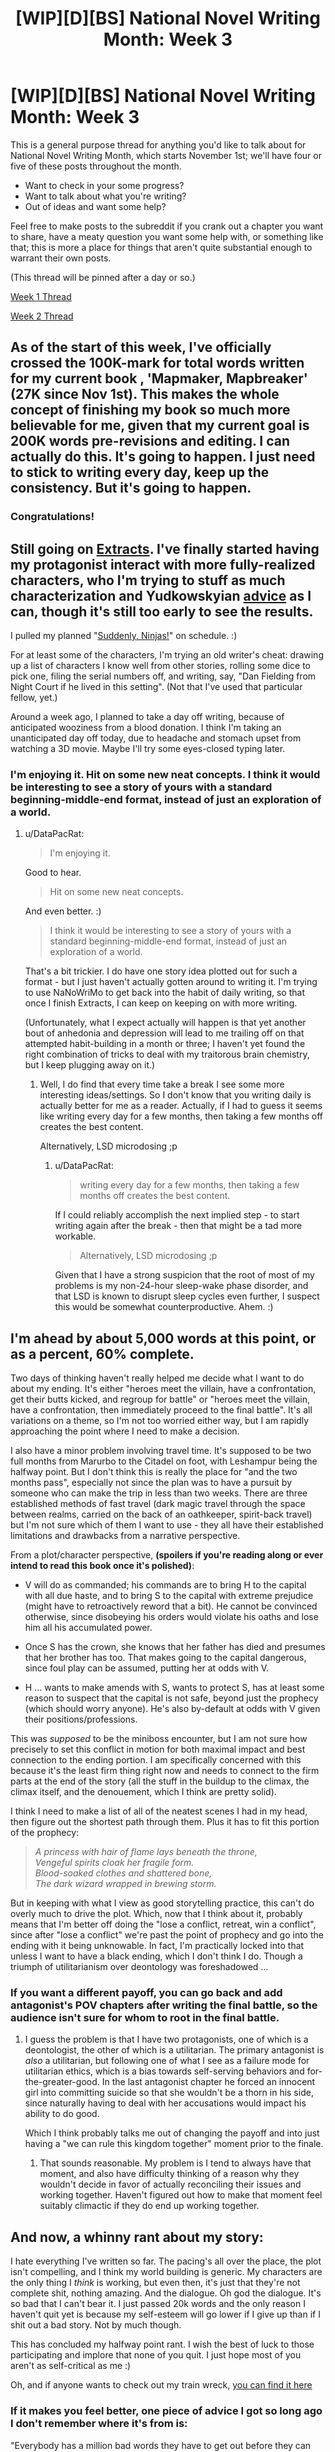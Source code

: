 #+TITLE: [WIP][D][BS] National Novel Writing Month: Week 3

* [WIP][D][BS] National Novel Writing Month: Week 3
:PROPERTIES:
:Author: alexanderwales
:Score: 11
:DateUnix: 1479223421.0
:DateShort: 2016-Nov-15
:END:
This is a general purpose thread for anything you'd like to talk about for National Novel Writing Month, which starts November 1st; we'll have four or five of these posts throughout the month.

- Want to check in your some progress?
- Want to talk about what you're writing?
- Out of ideas and want some help?

Feel free to make posts to the subreddit if you crank out a chapter you want to share, have a meaty question you want some help with, or something like that; this is more a place for things that aren't quite substantial enough to warrant their own posts.

(This thread will be pinned after a day or so.)

[[https://www.reddit.com/r/rational/comments/5as0vg/wipdbs_national_novel_writing_month_week_1/][Week 1 Thread]]

[[https://www.reddit.com/r/rational/comments/5bul9v/wipdbs_national_novel_writing_month_week_2/][Week 2 Thread]]


** As of the start of this week, I've officially crossed the 100K-mark for total words written for my current book , 'Mapmaker, Mapbreaker' (27K since Nov 1st). This makes the whole concept of finishing my book so much more believable for me, given that my current goal is 200K words pre-revisions and editing. I can actually do this. It's going to happen. I just need to stick to writing every day, keep up the consistency. But it's going to happen.
:PROPERTIES:
:Author: brandalizing
:Score: 3
:DateUnix: 1479228588.0
:DateShort: 2016-Nov-15
:END:

*** Congratulations!
:PROPERTIES:
:Author: PeridexisErrant
:Score: 3
:DateUnix: 1479559260.0
:DateShort: 2016-Nov-19
:END:


** Still going on [[https://docs.google.com/document/d/1jPU6QKEohcrw6l6O3SxorIxf2Tnq54h36LtQO6Qv86w/edit][Extracts]]. I've finally started having my protagonist interact with more fully-realized characters, who I'm trying to stuff as much characterization and Yudkowskyian [[http://yudkowsky.tumblr.com/writing][advice]] as I can, though it's still too early to see the results.

I pulled my planned "[[http://tvtropes.org/pmwiki/pmwiki.php/Main/ChandlersLaw][Suddenly, Ninjas!]]" on schedule. :)

For at least some of the characters, I'm trying an old writer's cheat: drawing up a list of characters I know well from other stories, rolling some dice to pick one, filing the serial numbers off, and writing, say, "Dan Fielding from Night Court if he lived in this setting". (Not that I've used that particular fellow, yet.)

Around a week ago, I planned to take a day off writing, because of anticipated wooziness from a blood donation. I think I'm taking an unanticipated day off today, due to headache and stomach upset from watching a 3D movie. Maybe I'll try some eyes-closed typing later.
:PROPERTIES:
:Author: DataPacRat
:Score: 3
:DateUnix: 1479249571.0
:DateShort: 2016-Nov-16
:END:

*** I'm enjoying it. Hit on some new neat concepts. I think it would be interesting to see a story of yours with a standard beginning-middle-end format, instead of just an exploration of a world.
:PROPERTIES:
:Author: traverseda
:Score: 2
:DateUnix: 1479487798.0
:DateShort: 2016-Nov-18
:END:

**** u/DataPacRat:
#+begin_quote
  I'm enjoying it.
#+end_quote

Good to hear.

#+begin_quote
  Hit on some new neat concepts.
#+end_quote

And even better. :)

#+begin_quote
  I think it would be interesting to see a story of yours with a standard beginning-middle-end format, instead of just an exploration of a world.
#+end_quote

That's a bit trickier. I do have one story idea plotted out for such a format - but I just haven't actually gotten around to writing it. I'm trying to use NaNoWriMo to get back into the habit of daily writing, so that once I finish Extracts, I can keep on keeping on with more writing.

(Unfortunately, what I expect actually will happen is that yet another bout of anhedonia and depression will lead to me trailing off on that attempted habit-building in a month or three; I haven't yet found the right combination of tricks to deal with my traitorous brain chemistry, but I keep plugging away on it.)
:PROPERTIES:
:Author: DataPacRat
:Score: 2
:DateUnix: 1479490688.0
:DateShort: 2016-Nov-18
:END:

***** Well, I do find that every time take a break I see some more interesting ideas/settings. So I don't know that you writing daily is actually better for me as a reader. Actually, if I had to guess it seems like writing every day for a few months, then taking a few months off creates the best content.

Alternatively, LSD microdosing ;p
:PROPERTIES:
:Author: traverseda
:Score: 1
:DateUnix: 1479492585.0
:DateShort: 2016-Nov-18
:END:

****** u/DataPacRat:
#+begin_quote
  writing every day for a few months, then taking a few months off creates the best content.
#+end_quote

If I could reliably accomplish the next implied step - to start writing again after the break - then that might be a tad more workable.

#+begin_quote
  Alternatively, LSD microdosing ;p
#+end_quote

Given that I have a strong suspicion that the root of most of my problems is my non-24-hour sleep-wake phase disorder, and that LSD is known to disrupt sleep cycles even further, I suspect this would be somewhat counterproductive. Ahem. :)
:PROPERTIES:
:Author: DataPacRat
:Score: 1
:DateUnix: 1479499407.0
:DateShort: 2016-Nov-18
:END:


** I'm ahead by about 5,000 words at this point, or as a percent, 60% complete.

Two days of thinking haven't really helped me decide what I want to do about my ending. It's either "heroes meet the villain, have a confrontation, get their butts kicked, and regroup for battle" or "heroes meet the villain, have a confrontation, then immediately proceed to the final battle". It's all variations on a theme, so I'm not too worried either way, but I am rapidly approaching the point where I need to make a decision.

I also have a minor problem involving travel time. It's supposed to be two full months from Marurbo to the Citadel on foot, with Leshampur being the halfway point. But I don't think this is really the place for "and the two months pass", especially not since the plan was to have a pursuit by someone who can make the trip in less than two weeks. There are three established methods of fast travel (dark magic travel through the space between realms, carried on the back of an oathkeeper, spirit-back travel) but I'm not sure which of them I want to use - they all have their established limitations and drawbacks from a narrative perspective.

From a plot/character perspective, *(spoilers if you're reading along or ever intend to read this book once it's polished)*:

- V will do as commanded; his commands are to bring H to the capital with all due haste, and to bring S to the capital with extreme prejudice (might have to retroactively reword that a bit). He cannot be convinced otherwise, since disobeying his orders would violate his oaths and lose him all his accumulated power.

- Once S has the crown, she knows that her father has died and presumes that her brother has too. That makes going to the capital dangerous, since foul play can be assumed, putting her at odds with V.

- H ... wants to make amends with S, wants to protect S, has at least some reason to suspect that the capital is not safe, beyond just the prophecy (which should worry anyone). He's also by-default at odds with V given their positions/professions.

This was /supposed/ to be the miniboss encounter, but I am not sure how precisely to set this conflict in motion for both maximal impact and best connection to the ending portion. I am specifically concerned with this because it's the least firm thing right now and needs to connect to the firm parts at the end of the story (all the stuff in the buildup to the climax, the climax itself, and the denouement, which I think are pretty solid).

I think I need to make a list of all of the neatest scenes I had in my head, then figure out the shortest path through them. Plus it has to fit this portion of the prophecy:

#+begin_quote
  /A princess with hair of flame lays beneath the throne,\\
  Vengeful spirits cloak her fragile form.\\
  Blood-soaked clothes and shattered bone,\\
  The dark wizard wrapped in brewing storm./
#+end_quote

But in keeping with what I view as good storytelling practice, this can't do overly much to drive the plot. Which, now that I think about it, probably means that I'm better off doing the "lose a conflict, retreat, win a conflict", since after "lose a conflict" we're past the point of prophecy and go into the ending with it being unknowable. In fact, I'm practically locked into that unless I want to have a black ending, which I don't think I do. Though a triumph of utilitarianism over deontology was foreshadowed ...
:PROPERTIES:
:Author: alexanderwales
:Score: 2
:DateUnix: 1479336283.0
:DateShort: 2016-Nov-17
:END:

*** If you want a different payoff, you can go back and add antagonist's POV chapters after writing the final battle, so the audience isn't sure for whom to root in the final battle.
:PROPERTIES:
:Author: TennisMaster2
:Score: 1
:DateUnix: 1479336752.0
:DateShort: 2016-Nov-17
:END:

**** I guess the problem is that I have two protagonists, one of which is a deontologist, the other of which is a utilitarian. The primary antagonist is /also/ a utilitarian, but following one of what I see as a failure mode for utilitarian ethics, which is a bias towards self-serving behaviors and for-the-greater-good. In the last antagonist chapter he forced an innocent girl into committing suicide so that she wouldn't be a thorn in his side, since naturally having to deal with her accusations would impact his ability to do good.

Which I think probably talks me out of changing the payoff and into just having a "we can rule this kingdom together" moment prior to the finale.
:PROPERTIES:
:Author: alexanderwales
:Score: 1
:DateUnix: 1479347636.0
:DateShort: 2016-Nov-17
:END:

***** That sounds reasonable. My problem is I tend to always have that moment, and also have difficulty thinking of a reason why they wouldn't decide in favor of actually reconciling their issues and working together. Haven't figured out how to make that moment feel suitably climactic if they do end up working together.
:PROPERTIES:
:Author: TennisMaster2
:Score: 1
:DateUnix: 1479347839.0
:DateShort: 2016-Nov-17
:END:


** And now, a whinny rant about my story:

I hate everything I've written so far. The pacing's all over the place, the plot isn't compelling, and I think my world building is generic. My characters are the only thing I /think/ is working, but even then, it's just that they're not complete shit, nothing amazing. And the dialogue. Oh god the dialogue. It's so bad that I can't bear it. I just passed 20k words and the only reason I haven't quit yet is because my self-esteem will go lower if I give up than if I shit out a bad story. Not by much though.

This has concluded my halfway point rant. I wish the best of luck to those participating and implore that none of you quit. I just hope most of you aren't as self-critical as me :)

Oh, and if anyone wants to check out my train wreck, [[https://www.fictionpress.com/s/3295336/1/Phantom-Blood][you can find it here]]
:PROPERTIES:
:Author: That2009WeirdEmoKid
:Score: 1
:DateUnix: 1479230062.0
:DateShort: 2016-Nov-15
:END:

*** If it makes you feel better, one piece of advice I got so long ago I don't remember where it's from is:

"Everybody has a million bad words they have to get out before they can get to the good ones."
:PROPERTIES:
:Author: DataPacRat
:Score: 4
:DateUnix: 1479249134.0
:DateShort: 2016-Nov-16
:END:

**** I believe Stephen King said that, but I'm probably wrong. Either way, thanks. I keep forgetting that. It's just that puking out a million "bad" words is akin to torture for me. Then again, if it was easy I guess everyone would do it.
:PROPERTIES:
:Author: That2009WeirdEmoKid
:Score: 1
:DateUnix: 1479572394.0
:DateShort: 2016-Nov-19
:END:


*** If you want more attention, try crossposting to spacebattles and sufficient velocity. Fictionpress is dead as shit.

Admittedly, SB and SV aren't huge on original stuff either, but the wider you cast your net, the more fish you'll catch.
:PROPERTIES:
:Author: GaBeRockKing
:Score: 2
:DateUnix: 1479232422.0
:DateShort: 2016-Nov-15
:END:

**** That sounds like a good idea, but I'm a bit hesitant to do it. I don't really participate in those forums, so I'd feel a bit uncomfortable if I just strolled in there and posted my stuff. I barely feel comfortable doing it here, and that's because I actually use this subreddit. Are they welcoming even if I'm not a part of their community?
:PROPERTIES:
:Author: That2009WeirdEmoKid
:Score: 1
:DateUnix: 1479572745.0
:DateShort: 2016-Nov-19
:END:

***** u/GaBeRockKing:
#+begin_quote
  Are they welcoming even if I'm not a part of their community?
#+end_quote

They have rather high standards for grammar/storytelling, but they're not typically unwelcoming.
:PROPERTIES:
:Author: GaBeRockKing
:Score: 1
:DateUnix: 1479574711.0
:DateShort: 2016-Nov-19
:END:

****** Hmm... I'll give it a try, then. Thanks!
:PROPERTIES:
:Author: That2009WeirdEmoKid
:Score: 1
:DateUnix: 1479575061.0
:DateShort: 2016-Nov-19
:END:


** My novel is made of poo and everything is poo. My protagonist has lost sight of her goals due to SAD (what do you call a Mary Sue when the character apes all of the BAD parts of your life?) and the antagonist is juggling six idiot balls. There is a wise old man just waiting for protagonist if she can get her shit together to meet him, but oh ghods it's like pulling teeth!

Here endeth the midway rant. Only consolation is that I'm nearly at 26k, so not TOO far off par.
:PROPERTIES:
:Author: MonstrousBird
:Score: 1
:DateUnix: 1479320673.0
:DateShort: 2016-Nov-16
:END:

*** Protagonist has no met wise old man, and I think I'm mostly making him actually wise-ish rather than super cryptic. I need more brief arguments for an against religion in my world. Brief because no-one will want to read screeds of it, but neccesary because something which makes you literally born again should at least make you consider the idea of a god... Or at least that's what WOM is saying right now
:PROPERTIES:
:Author: MonstrousBird
:Score: 1
:DateUnix: 1479653343.0
:DateShort: 2016-Nov-20
:END:

**** If you want to complicate the discussion of religion, then one of the standard tropes in SpaceBattles is the ROB: the 'Random Omnipotent Bastard', any one of the possible hypothetical reasonably-omnipotent entities, who often have a penchant for taking modern-day humans and dropping them into fictional or fantastic settings, apparently for their own amusement. For example, if one of your characters is arguing that the evidence supports one particular religion but they don't want to admit that it also supports the ROB theory, then that could be enough conflict to keep the reader's interest for the scene.
:PROPERTIES:
:Author: DataPacRat
:Score: 1
:DateUnix: 1479660615.0
:DateShort: 2016-Nov-20
:END:

***** Thanks, that actually sounds more useful than my idea, which was to argue his definition of God was self contradictory...
:PROPERTIES:
:Author: MonstrousBird
:Score: 1
:DateUnix: 1479739231.0
:DateShort: 2016-Nov-21
:END:


** Still writing a story about a genie that doesn't do much. Unsure about the overall direction, but I have the next few scenes planned out. Generally just excited to be writing more fiction: [[https://mindlevelup.wordpress.com/2016/11/19/genie-3/][link]]
:PROPERTIES:
:Author: owenshen24
:Score: 1
:DateUnix: 1479524638.0
:DateShort: 2016-Nov-19
:END:


** For the record? I've just hit 50k words of narrative text in [[https://docs.google.com/document/d/1jPU6QKEohcrw6l6O3SxorIxf2Tnq54h36LtQO6Qv86w/edit][Extracts]]. (Which doesn't include the authourial notes I keep in the same file.)
:PROPERTIES:
:Author: DataPacRat
:Score: 1
:DateUnix: 1479608506.0
:DateShort: 2016-Nov-20
:END:
